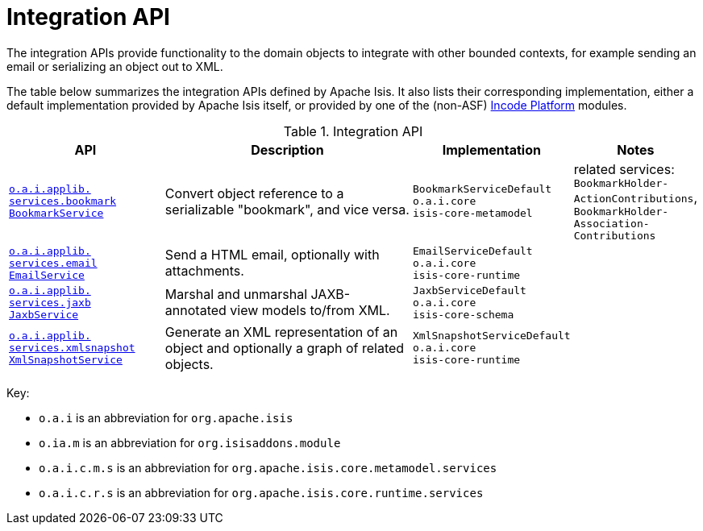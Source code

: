= Integration API
:Notice: Licensed to the Apache Software Foundation (ASF) under one or more contributor license agreements. See the NOTICE file distributed with this work for additional information regarding copyright ownership. The ASF licenses this file to you under the Apache License, Version 2.0 (the "License"); you may not use this file except in compliance with the License. You may obtain a copy of the License at. http://www.apache.org/licenses/LICENSE-2.0 . Unless required by applicable law or agreed to in writing, software distributed under the License is distributed on an "AS IS" BASIS, WITHOUT WARRANTIES OR  CONDITIONS OF ANY KIND, either express or implied. See the License for the specific language governing permissions and limitations under the License.
:page-partial:

The integration APIs provide functionality to the domain objects to integrate with other bounded contexts, for example sending an email or serializing an object out to XML.


The table below summarizes the integration APIs defined by Apache Isis.
It also lists their corresponding implementation, either a default implementation provided by Apache Isis itself, or provided by one of the (non-ASF) link:https://platform.incode.org[Incode Platform^] modules.


.Integration API
[cols="2,4a,1,1", options="header"]
|===

|API
|Description
|Implementation
|Notes



|xref:refguide:applib-svc:BookmarkService.adoc[`o.a.i.applib.` +
`services.bookmark` +
`BookmarkService`]
|Convert object reference to a serializable "bookmark", and vice versa.
|`BookmarkServiceDefault` +
``o.a.i.core`` +
``isis-core-metamodel``
|related services:
`BookmarkHolder-` +
`ActionContributions`,
`BookmarkHolder-` +
`Association-` +
`Contributions`


|xref:refguide:applib-svc:EmailService.adoc[`o.a.i.applib.` +
`services.email` +
`EmailService`]
|Send a HTML email, optionally with attachments.
|`EmailServiceDefault` +
``o.a.i.core`` +
``isis-core-runtime``
|



|xref:refguide:applib-svc:JaxbService.adoc[`o.a.i.applib.` +
`services.jaxb` +
`JaxbService`]
|Marshal and unmarshal JAXB-annotated view models to/from XML.
|`JaxbServiceDefault` +
``o.a.i.core`` +
``isis-core-schema``
|




|xref:refguide:applib-svc:XmlSnapshotService.adoc[`o.a.i.applib.` +
`services.xmlsnapshot` +
`XmlSnapshotService`]
|Generate an XML representation of an object and optionally a graph of related objects.
|`XmlSnapshotServiceDefault` +
``o.a.i.core`` +
``isis-core-runtime``
|



|===



Key:

* `o.a.i` is an abbreviation for `org.apache.isis`
* `o.ia.m` is an abbreviation for `org.isisaddons.module`
* `o.a.i.c.m.s` is an abbreviation for `org.apache.isis.core.metamodel.services`
* `o.a.i.c.r.s` is an abbreviation for `org.apache.isis.core.runtime.services`



